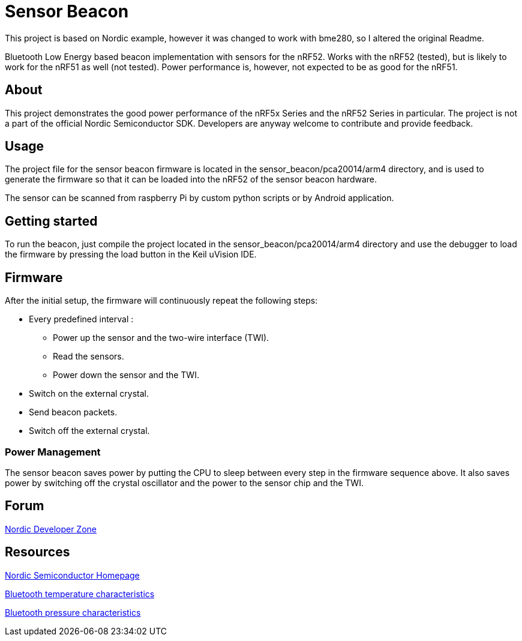 = Sensor Beacon

This project is based on Nordic example, however it was changed to work with bme280, so I altered the original Readme.

Bluetooth Low Energy based beacon implementation with sensors for the nRF52.
Works with the nRF52 (tested), but is likely to work for the nRF51 as well
(not tested). Power performance is, however, not expected to be as good for
the nRF51.


== About
This project demonstrates the good power performance of the nRF5x Series and
the nRF52 Series in particular. The project is not a part of the official
Nordic Semiconductor SDK. Developers are anyway welcome to contribute and
provide feedback.


== Usage
The project file for the sensor beacon firmware is located in the
sensor_beacon/pca20014/arm4 directory, and is used to generate the firmware
so that it can be loaded into the nRF52 of the sensor beacon hardware.

The sensor can be scanned from raspberry Pi by custom python scripts or by Android application.


== Getting started
To run the beacon, just compile the project located in the
sensor_beacon/pca20014/arm4 directory and use the debugger to load the
firmware by pressing the load button in the Keil uVision IDE.


== Firmware
After the initial setup, the firmware will continuously repeat the following steps:

* Every predefined interval :
** Power up the sensor and the two-wire interface (TWI).
** Read the sensors.
** Power down the sensor and the TWI.
* Switch on the external crystal.
* Send beacon packets.
* Switch off the external crystal.

=== Power Management
The sensor beacon saves power by putting the CPU to sleep between every step
in the firmware sequence above. It also saves power by switching off the crystal
oscillator and the power to the sensor chip and the TWI. 


== Forum
http://devzone.nordicsemi.com/[Nordic Developer Zone]


== Resources
http://www.nordicsemi.com[Nordic Semiconductor Homepage] 

https://developer.bluetooth.org/gatt/characteristics/Pages/CharacteristicViewer.aspx?u=org.bluetooth.characteristic.temperature.xml[Bluetooth temperature characteristics]

https://developer.bluetooth.org/gatt/characteristics/Pages/CharacteristicViewer.aspx?u=org.bluetooth.characteristic.pressure.xml[Bluetooth pressure characteristics]
